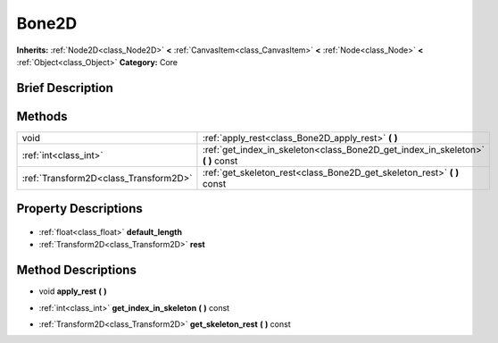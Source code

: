 .. Generated automatically by doc/tools/makerst.py in Godot's source tree.
.. DO NOT EDIT THIS FILE, but the Bone2D.xml source instead.
.. The source is found in doc/classes or modules/<name>/doc_classes.

.. _class_Bone2D:

Bone2D
======

**Inherits:** :ref:`Node2D<class_Node2D>` **<** :ref:`CanvasItem<class_CanvasItem>` **<** :ref:`Node<class_Node>` **<** :ref:`Object<class_Object>`
**Category:** Core

Brief Description
-----------------



Methods
-------

+----------------------------------------+------------------------------------------------------------------------------------+
| void                                   | :ref:`apply_rest<class_Bone2D_apply_rest>` **(** **)**                             |
+----------------------------------------+------------------------------------------------------------------------------------+
| :ref:`int<class_int>`                  | :ref:`get_index_in_skeleton<class_Bone2D_get_index_in_skeleton>` **(** **)** const |
+----------------------------------------+------------------------------------------------------------------------------------+
| :ref:`Transform2D<class_Transform2D>`  | :ref:`get_skeleton_rest<class_Bone2D_get_skeleton_rest>` **(** **)** const         |
+----------------------------------------+------------------------------------------------------------------------------------+

Property Descriptions
---------------------

  .. _class_Bone2D_default_length:

- :ref:`float<class_float>` **default_length**

  .. _class_Bone2D_rest:

- :ref:`Transform2D<class_Transform2D>` **rest**


Method Descriptions
-------------------

.. _class_Bone2D_apply_rest:

- void **apply_rest** **(** **)**

.. _class_Bone2D_get_index_in_skeleton:

- :ref:`int<class_int>` **get_index_in_skeleton** **(** **)** const

.. _class_Bone2D_get_skeleton_rest:

- :ref:`Transform2D<class_Transform2D>` **get_skeleton_rest** **(** **)** const



